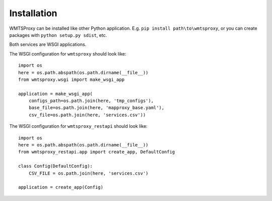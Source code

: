 Installation
============

WMTSProxy can be installed like other Python application.
E.g. ``pip install path\to\wmtsproxy``, or you can create packages with ``python setup.py sdist``, etc.


Both services are WSGI applications.


The WSGI configuration for ``wmtsproxy`` should look like:
::

    import os
    here = os.path.abspath(os.path.dirname(__file__))
    from wmtsproxy.wsgi import make_wsgi_app

    application = make_wsgi_app(
        configs_path=os.path.join(here, 'tmp_configs'),
        base_file=os.path.join(here, 'mapproxy_base.yaml'),
        csv_file=os.path.join(here, 'services.csv'))


The WSGI configuration for ``wmtsproxy_restapi`` should look like:
::
    import os
    here = os.path.abspath(os.path.dirname(__file__))
    from wmtsproxy_restapi.app import create_app, DefaultConfig

    class Config(DefaultConfig):
        CSV_FILE = os.path.join(here, 'services.csv')

    application = create_app(Config)
